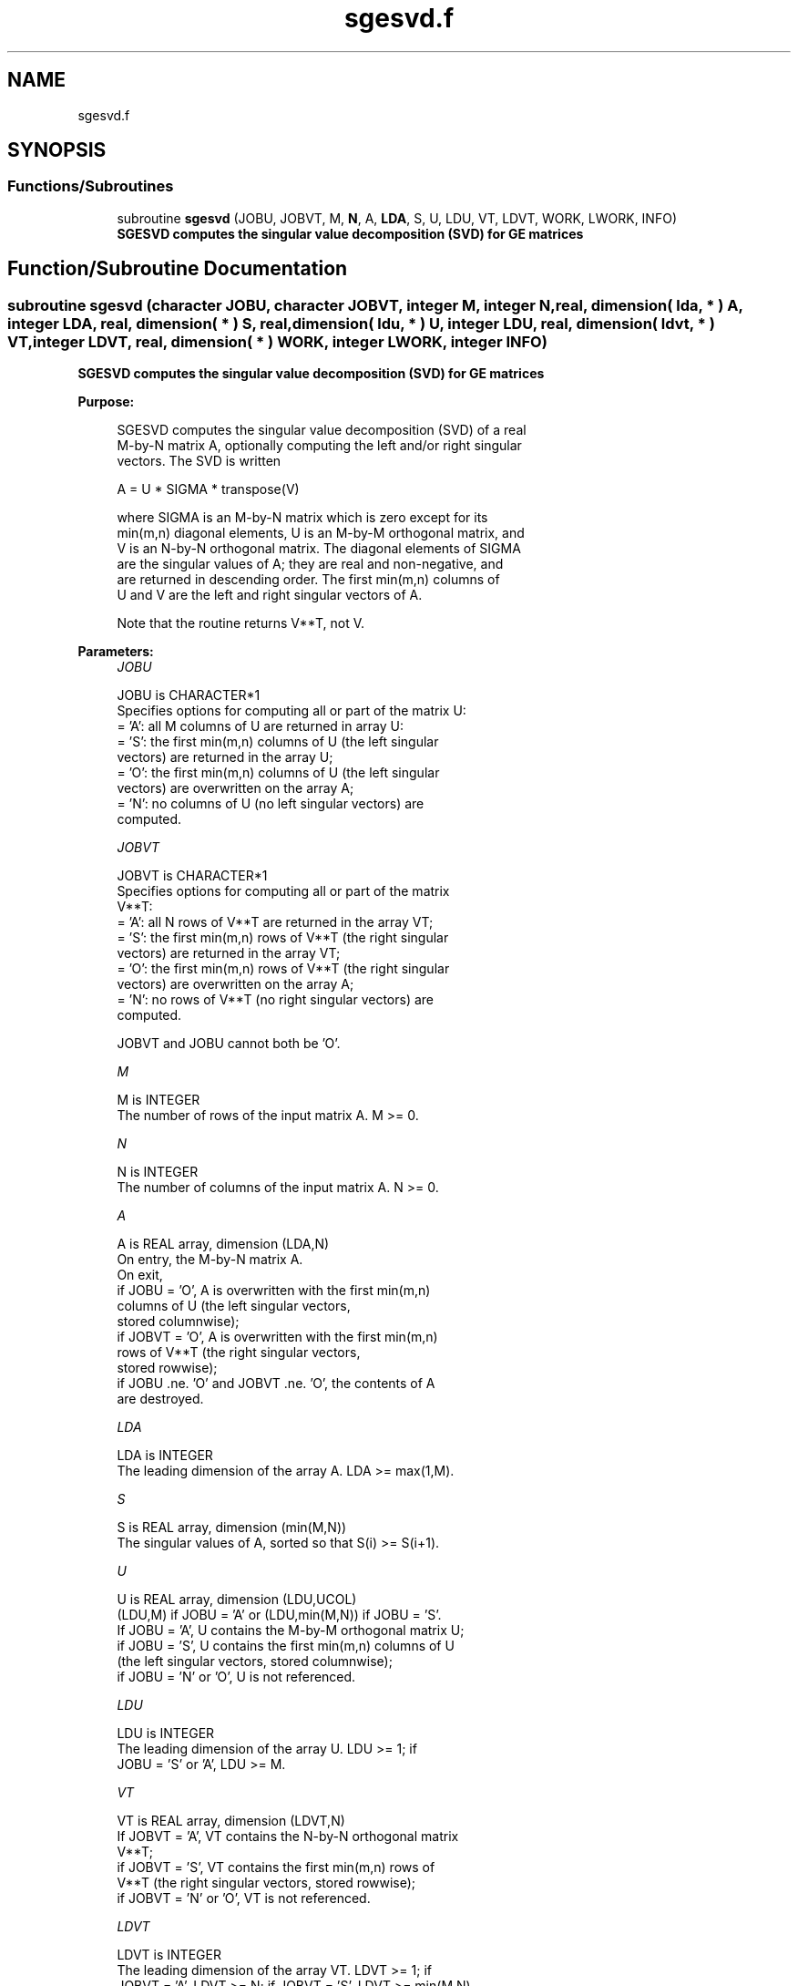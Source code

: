 .TH "sgesvd.f" 3 "Tue Nov 14 2017" "Version 3.8.0" "LAPACK" \" -*- nroff -*-
.ad l
.nh
.SH NAME
sgesvd.f
.SH SYNOPSIS
.br
.PP
.SS "Functions/Subroutines"

.in +1c
.ti -1c
.RI "subroutine \fBsgesvd\fP (JOBU, JOBVT, M, \fBN\fP, A, \fBLDA\fP, S, U, LDU, VT, LDVT, WORK, LWORK, INFO)"
.br
.RI "\fB SGESVD computes the singular value decomposition (SVD) for GE matrices\fP "
.in -1c
.SH "Function/Subroutine Documentation"
.PP 
.SS "subroutine sgesvd (character JOBU, character JOBVT, integer M, integer N, real, dimension( lda, * ) A, integer LDA, real, dimension( * ) S, real, dimension( ldu, * ) U, integer LDU, real, dimension( ldvt, * ) VT, integer LDVT, real, dimension( * ) WORK, integer LWORK, integer INFO)"

.PP
\fB SGESVD computes the singular value decomposition (SVD) for GE matrices\fP  
.PP
\fBPurpose: \fP
.RS 4

.PP
.nf
 SGESVD computes the singular value decomposition (SVD) of a real
 M-by-N matrix A, optionally computing the left and/or right singular
 vectors. The SVD is written

      A = U * SIGMA * transpose(V)

 where SIGMA is an M-by-N matrix which is zero except for its
 min(m,n) diagonal elements, U is an M-by-M orthogonal matrix, and
 V is an N-by-N orthogonal matrix.  The diagonal elements of SIGMA
 are the singular values of A; they are real and non-negative, and
 are returned in descending order.  The first min(m,n) columns of
 U and V are the left and right singular vectors of A.

 Note that the routine returns V**T, not V.
.fi
.PP
 
.RE
.PP
\fBParameters:\fP
.RS 4
\fIJOBU\fP 
.PP
.nf
          JOBU is CHARACTER*1
          Specifies options for computing all or part of the matrix U:
          = 'A':  all M columns of U are returned in array U:
          = 'S':  the first min(m,n) columns of U (the left singular
                  vectors) are returned in the array U;
          = 'O':  the first min(m,n) columns of U (the left singular
                  vectors) are overwritten on the array A;
          = 'N':  no columns of U (no left singular vectors) are
                  computed.
.fi
.PP
.br
\fIJOBVT\fP 
.PP
.nf
          JOBVT is CHARACTER*1
          Specifies options for computing all or part of the matrix
          V**T:
          = 'A':  all N rows of V**T are returned in the array VT;
          = 'S':  the first min(m,n) rows of V**T (the right singular
                  vectors) are returned in the array VT;
          = 'O':  the first min(m,n) rows of V**T (the right singular
                  vectors) are overwritten on the array A;
          = 'N':  no rows of V**T (no right singular vectors) are
                  computed.

          JOBVT and JOBU cannot both be 'O'.
.fi
.PP
.br
\fIM\fP 
.PP
.nf
          M is INTEGER
          The number of rows of the input matrix A.  M >= 0.
.fi
.PP
.br
\fIN\fP 
.PP
.nf
          N is INTEGER
          The number of columns of the input matrix A.  N >= 0.
.fi
.PP
.br
\fIA\fP 
.PP
.nf
          A is REAL array, dimension (LDA,N)
          On entry, the M-by-N matrix A.
          On exit,
          if JOBU = 'O',  A is overwritten with the first min(m,n)
                          columns of U (the left singular vectors,
                          stored columnwise);
          if JOBVT = 'O', A is overwritten with the first min(m,n)
                          rows of V**T (the right singular vectors,
                          stored rowwise);
          if JOBU .ne. 'O' and JOBVT .ne. 'O', the contents of A
                          are destroyed.
.fi
.PP
.br
\fILDA\fP 
.PP
.nf
          LDA is INTEGER
          The leading dimension of the array A.  LDA >= max(1,M).
.fi
.PP
.br
\fIS\fP 
.PP
.nf
          S is REAL array, dimension (min(M,N))
          The singular values of A, sorted so that S(i) >= S(i+1).
.fi
.PP
.br
\fIU\fP 
.PP
.nf
          U is REAL array, dimension (LDU,UCOL)
          (LDU,M) if JOBU = 'A' or (LDU,min(M,N)) if JOBU = 'S'.
          If JOBU = 'A', U contains the M-by-M orthogonal matrix U;
          if JOBU = 'S', U contains the first min(m,n) columns of U
          (the left singular vectors, stored columnwise);
          if JOBU = 'N' or 'O', U is not referenced.
.fi
.PP
.br
\fILDU\fP 
.PP
.nf
          LDU is INTEGER
          The leading dimension of the array U.  LDU >= 1; if
          JOBU = 'S' or 'A', LDU >= M.
.fi
.PP
.br
\fIVT\fP 
.PP
.nf
          VT is REAL array, dimension (LDVT,N)
          If JOBVT = 'A', VT contains the N-by-N orthogonal matrix
          V**T;
          if JOBVT = 'S', VT contains the first min(m,n) rows of
          V**T (the right singular vectors, stored rowwise);
          if JOBVT = 'N' or 'O', VT is not referenced.
.fi
.PP
.br
\fILDVT\fP 
.PP
.nf
          LDVT is INTEGER
          The leading dimension of the array VT.  LDVT >= 1; if
          JOBVT = 'A', LDVT >= N; if JOBVT = 'S', LDVT >= min(M,N).
.fi
.PP
.br
\fIWORK\fP 
.PP
.nf
          WORK is REAL array, dimension (MAX(1,LWORK))
          On exit, if INFO = 0, WORK(1) returns the optimal LWORK;
          if INFO > 0, WORK(2:MIN(M,N)) contains the unconverged
          superdiagonal elements of an upper bidiagonal matrix B
          whose diagonal is in S (not necessarily sorted). B
          satisfies A = U * B * VT, so it has the same singular values
          as A, and singular vectors related by U and VT.
.fi
.PP
.br
\fILWORK\fP 
.PP
.nf
          LWORK is INTEGER
          The dimension of the array WORK.
          LWORK >= MAX(1,5*MIN(M,N)) for the paths (see comments inside code):
             - PATH 1  (M much larger than N, JOBU='N')
             - PATH 1t (N much larger than M, JOBVT='N')
          LWORK >= MAX(1,3*MIN(M,N)+MAX(M,N),5*MIN(M,N)) for the other paths
          For good performance, LWORK should generally be larger.

          If LWORK = -1, then a workspace query is assumed; the routine
          only calculates the optimal size of the WORK array, returns
          this value as the first entry of the WORK array, and no error
          message related to LWORK is issued by XERBLA.
.fi
.PP
.br
\fIINFO\fP 
.PP
.nf
          INFO is INTEGER
          = 0:  successful exit.
          < 0:  if INFO = -i, the i-th argument had an illegal value.
          > 0:  if SBDSQR did not converge, INFO specifies how many
                superdiagonals of an intermediate bidiagonal form B
                did not converge to zero. See the description of WORK
                above for details.
.fi
.PP
 
.RE
.PP
\fBAuthor:\fP
.RS 4
Univ\&. of Tennessee 
.PP
Univ\&. of California Berkeley 
.PP
Univ\&. of Colorado Denver 
.PP
NAG Ltd\&. 
.RE
.PP
\fBDate:\fP
.RS 4
April 2012 
.RE
.PP

.PP
Definition at line 213 of file sgesvd\&.f\&.
.SH "Author"
.PP 
Generated automatically by Doxygen for LAPACK from the source code\&.

